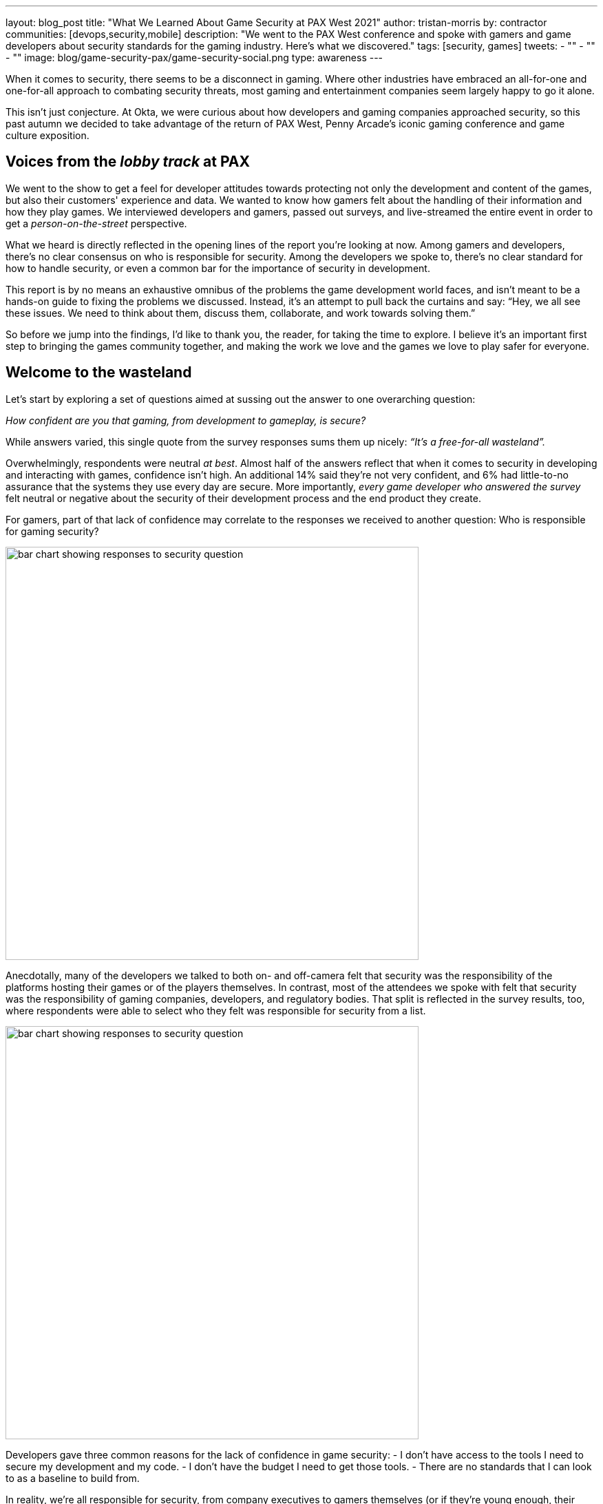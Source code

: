 ---
layout: blog_post
title: "What We Learned About Game Security at PAX West 2021"
author: tristan-morris
by: contractor
communities: [devops,security,mobile]
description: "We went to the PAX West conference and spoke with gamers and game developers about security standards for the gaming industry. Here's what we discovered."
tags: [security, games]
tweets:
- ""
- ""
- ""
image: blog/game-security-pax/game-security-social.png
type: awareness
---

:page-liquid:

When it comes to security, there seems to be a disconnect in gaming. Where other industries have embraced an all-for-one and one-for-all approach to combating security threats, most gaming and entertainment companies seem largely happy to go it alone.

This isn’t just conjecture. At Okta, we were curious about how developers and gaming companies approached security, so this past autumn we decided to take advantage of the return of PAX West, Penny Arcade’s iconic gaming conference and game culture exposition.

== Voices from the _lobby track_ at PAX

We went to the show to get a feel for developer attitudes towards protecting not only the development and content of the games, but also their customers' experience and data. We wanted to know how gamers felt about the handling of their information and how they play games. We interviewed developers and gamers, passed out surveys, and live-streamed the entire event in order to get a _person-on-the-street_ perspective.

What we heard is directly reflected in the opening lines of the report you’re looking at now. Among gamers and developers, there’s no clear consensus on who is responsible for security. Among the developers we spoke to, there’s no clear standard for how to handle security, or even a common bar for the importance of security in development.

This report is by no means an exhaustive omnibus of the problems the game development world faces, and isn’t meant to be a hands-on guide to fixing the problems we discussed. Instead, it's an attempt to pull back the curtains and say: “Hey, we all see these issues. We need to think about them, discuss them, collaborate, and work towards solving them.”

So before we jump into the findings, I'd like to thank you, the reader, for taking the time to explore. I believe it's an important first step to bringing the games community together, and making the work we love and the games we love to play safer for everyone.

== Welcome to the wasteland

Let’s start by exploring a set of questions aimed at sussing out the answer to one overarching question:

_How confident are you that gaming, from development to gameplay, is secure?_

While answers varied, this single quote from the survey responses sums them up nicely: _“It’s a free-for-all wasteland”._

Overwhelmingly, respondents were neutral _at best_. Almost half of the answers reflect that when it comes to security in developing and interacting with games, confidence isn’t high. An additional 14% said they’re not very confident, and 6% had little-to-no assurance that the systems they use every day are secure. More importantly, _every game developer who answered the survey_ felt neutral or negative about the security of their development process and the end product they create.

For gamers, part of that lack of confidence may correlate to the responses we received to another question: Who is responsible for gaming security?

image::{% asset_path 'blog/game-security-pax/confidence-question.png' %}[alt=bar chart showing responses to security question,width=600,align=center]

Anecdotally, many of the developers we talked to both on- and off-camera felt that security was the responsibility of the platforms hosting their games or of the players themselves. In contrast, most of the attendees we spoke with felt that security was the responsibility of gaming companies, developers, and regulatory bodies. That split is reflected in the survey results, too, where respondents were able to select who they felt was responsible for security from a list.

image::{% asset_path 'blog/game-security-pax/responsible-question.png' %}[alt=bar chart showing responses to security question,width=600,align=center]

Developers gave three common reasons for the lack of confidence in game security:
- I don’t have access to the tools I need to secure my development and my code.
- I don’t have the budget I need to get those tools.
- There are no standards that I can look to as a baseline to build from.

In reality, we’re all responsible for security, from company executives to gamers themselves (or if they’re young enough, their legal guardians). According to our survey data, and validated by our conversations on the ground, both producers and consumers (players) of games are concerned about a lack of control, an ongoing lack of security, and little consensus on how to address these issues.

[quote, Gamer]
____
As a gamer you have to put a lot of trust into the developers and publishers because there is limited control by gamers
____

[quote, Game Developer]
____
I feel like there's not a whole lot I can control on my end if someone picks a bad password for their account
____

A key takeaway: It's a little bleak out there in the gaming ecosystem. No one is happy with the way things are right now. Gamers know there’s only so much they can do on their end to secure their data. They’re frustrated by a lack of common standards for accessing the games they play, and they’re scared of throwing their personal information into a dark well of EULAs that leave them with little to no recourse if something goes wrong. From their perspective as builders, developers too are frustrated by the lack of standards, from authentication and security methodology to common toolsets.

== Steps to secure the future of gaming

In the end, our findings from PAX West this year suggest that everyone is feeling the pain, and looking to others for the solution. Game developers and players alike would benefit from an open discussion of the security features and standards the industry aims to evaluate and implement. Here at Okta, we care deeply about security and identity. With this report, we'd like to jumpstart a dialogue, and engage all industry participants in a conversation around making gaming better and more secure for everyone.

.Info Graphic - Click to open full PDF
image::{% asset_path 'blog/game-security-pax/info-graphic-thumbnail.jpg' %}[alt=Thumbnail of PDF info graphic, align=center, link="{% asset_path 'game-security-pax/info-graphic.pdf' %}"]

If game security is on your mind, we'd love to hear from you in the comments below. Let's continue the exploration, and collaborate to increase security for all players in the gaming ecosystem.

Keep in touch with the OktaDev team and our various activities by following us on all or any of our social channels: You can find us on https://twitter.com/oktadev[Twitter], https://www.linkedin.com/company/oktadev/[LinkedIn], https://www.youtube.com/c/OktaDev/[YouTube] or https://www.twitch.tv/oktadev[Twitch]. We'd love to hear from you.
